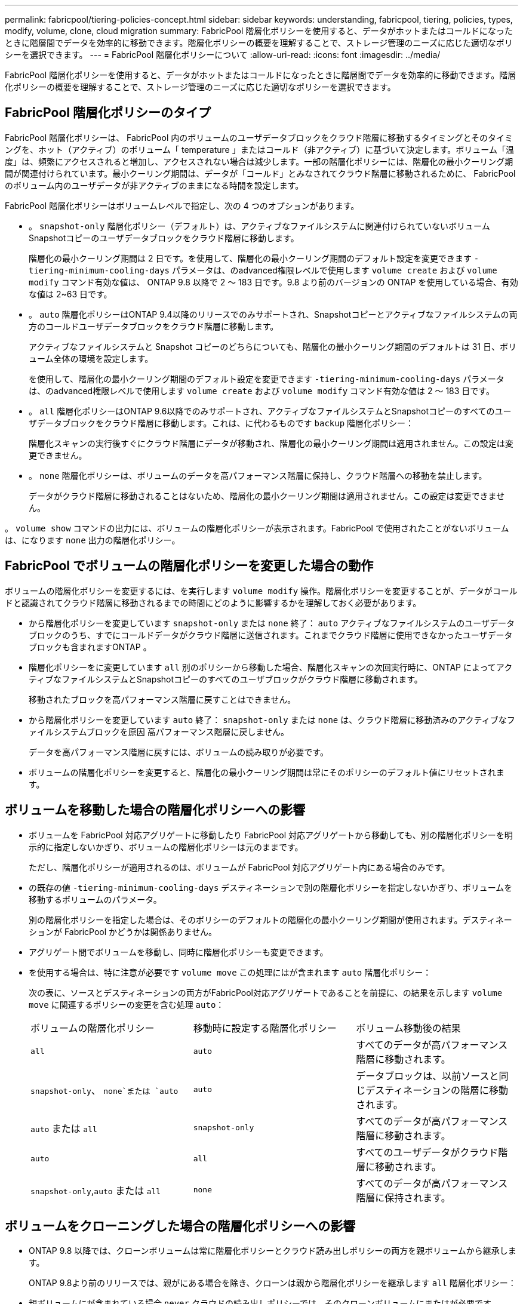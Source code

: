 ---
permalink: fabricpool/tiering-policies-concept.html 
sidebar: sidebar 
keywords: understanding, fabricpool, tiering, policies, types, modify, volume, clone, cloud migration 
summary: FabricPool 階層化ポリシーを使用すると、データがホットまたはコールドになったときに階層間でデータを効率的に移動できます。階層化ポリシーの概要を理解することで、ストレージ管理のニーズに応じた適切なポリシーを選択できます。 
---
= FabricPool 階層化ポリシーについて
:allow-uri-read: 
:icons: font
:imagesdir: ../media/


[role="lead"]
FabricPool 階層化ポリシーを使用すると、データがホットまたはコールドになったときに階層間でデータを効率的に移動できます。階層化ポリシーの概要を理解することで、ストレージ管理のニーズに応じた適切なポリシーを選択できます。



== FabricPool 階層化ポリシーのタイプ

FabricPool 階層化ポリシーは、 FabricPool 内のボリュームのユーザデータブロックをクラウド階層に移動するタイミングとそのタイミングを、ホット（アクティブ）のボリューム「 temperature 」またはコールド（非アクティブ）に基づいて決定します。ボリューム「温度」は、頻繁にアクセスされると増加し、アクセスされない場合は減少します。一部の階層化ポリシーには、階層化の最小クーリング期間が関連付けられています。最小クーリング期間は、データが「コールド」とみなされてクラウド階層に移動されるために、 FabricPool のボリューム内のユーザデータが非アクティブのままになる時間を設定します。

FabricPool 階層化ポリシーはボリュームレベルで指定し、次の 4 つのオプションがあります。

* 。 `snapshot-only` 階層化ポリシー（デフォルト）は、アクティブなファイルシステムに関連付けられていないボリュームSnapshotコピーのユーザデータブロックをクラウド階層に移動します。
+
階層化の最小クーリング期間は 2 日です。を使用して、階層化の最小クーリング期間のデフォルト設定を変更できます `-tiering-minimum-cooling-days` パラメータは、のadvanced権限レベルで使用します `volume create` および `volume modify` コマンド有効な値は、 ONTAP 9.8 以降で 2 ～ 183 日です。9.8 より前のバージョンの ONTAP を使用している場合、有効な値は 2~63 日です。

* 。 `auto` 階層化ポリシーはONTAP 9.4以降のリリースでのみサポートされ、Snapshotコピーとアクティブなファイルシステムの両方のコールドユーザデータブロックをクラウド階層に移動します。
+
アクティブなファイルシステムと Snapshot コピーのどちらについても、階層化の最小クーリング期間のデフォルトは 31 日、ボリューム全体の環境を設定します。

+
を使用して、階層化の最小クーリング期間のデフォルト設定を変更できます `-tiering-minimum-cooling-days` パラメータは、のadvanced権限レベルで使用します `volume create` および `volume modify` コマンド有効な値は 2 ～ 183 日です。

* 。 `all` 階層化ポリシーはONTAP 9.6以降でのみサポートされ、アクティブなファイルシステムとSnapshotコピーのすべてのユーザデータブロックをクラウド階層に移動します。これは、に代わるものです `backup` 階層化ポリシー：
+
階層化スキャンの実行後すぐにクラウド階層にデータが移動され、階層化の最小クーリング期間は適用されません。この設定は変更できません。

* 。 `none` 階層化ポリシーは、ボリュームのデータを高パフォーマンス階層に保持し、クラウド階層への移動を禁止します。
+
データがクラウド階層に移動されることはないため、階層化の最小クーリング期間は適用されません。この設定は変更できません。



。 `volume show` コマンドの出力には、ボリュームの階層化ポリシーが表示されます。FabricPool で使用されたことがないボリュームは、になります `none` 出力の階層化ポリシー。



== FabricPool でボリュームの階層化ポリシーを変更した場合の動作

ボリュームの階層化ポリシーを変更するには、を実行します `volume modify` 操作。階層化ポリシーを変更することが、データがコールドと認識されてクラウド階層に移動されるまでの時間にどのように影響するかを理解しておく必要があります。

* から階層化ポリシーを変更しています `snapshot-only` または `none` 終了： `auto` アクティブなファイルシステムのユーザデータブロックのうち、すでにコールドデータがクラウド階層に送信されます。これまでクラウド階層に使用できなかったユーザデータブロックも含まれますONTAP 。
* 階層化ポリシーをに変更しています `all` 別のポリシーから移動した場合、階層化スキャンの次回実行時に、ONTAP によってアクティブなファイルシステムとSnapshotコピーのすべてのユーザブロックがクラウド階層に移動されます。
+
移動されたブロックを高パフォーマンス階層に戻すことはできません。

* から階層化ポリシーを変更しています `auto` 終了： `snapshot-only` または `none` は、クラウド階層に移動済みのアクティブなファイルシステムブロックを原因 高パフォーマンス階層に戻しません。
+
データを高パフォーマンス階層に戻すには、ボリュームの読み取りが必要です。

* ボリュームの階層化ポリシーを変更すると、階層化の最小クーリング期間は常にそのポリシーのデフォルト値にリセットされます。




== ボリュームを移動した場合の階層化ポリシーへの影響

* ボリュームを FabricPool 対応アグリゲートに移動したり FabricPool 対応アグリゲートから移動しても、別の階層化ポリシーを明示的に指定しないかぎり、ボリュームの階層化ポリシーは元のままです。
+
ただし、階層化ポリシーが適用されるのは、ボリュームが FabricPool 対応アグリゲート内にある場合のみです。

* の既存の値 `-tiering-minimum-cooling-days` デスティネーションで別の階層化ポリシーを指定しないかぎり、ボリュームを移動するボリュームのパラメータ。
+
別の階層化ポリシーを指定した場合は、そのポリシーのデフォルトの階層化の最小クーリング期間が使用されます。デスティネーションが FabricPool かどうかは関係ありません。

* アグリゲート間でボリュームを移動し、同時に階層化ポリシーも変更できます。
* を使用する場合は、特に注意が必要です `volume move` この処理にはが含まれます `auto` 階層化ポリシー：
+
次の表に、ソースとデスティネーションの両方がFabricPool対応アグリゲートであることを前提に、の結果を示します `volume move` に関連するポリシーの変更を含む処理 `auto`：

+
|===


| ボリュームの階層化ポリシー | 移動時に設定する階層化ポリシー | ボリューム移動後の結果 


 a| 
`all`
 a| 
`auto`
 a| 
すべてのデータが高パフォーマンス階層に移動されます。



 a| 
`snapshot-only`、 `none`または `auto`
 a| 
`auto`
 a| 
データブロックは、以前ソースと同じデスティネーションの階層に移動されます。



 a| 
`auto` または `all`
 a| 
`snapshot-only`
 a| 
すべてのデータが高パフォーマンス階層に移動されます。



 a| 
`auto`
 a| 
`all`
 a| 
すべてのユーザデータがクラウド階層に移動されます。



 a| 
`snapshot-only`,`auto` または `all`
 a| 
`none`
 a| 
すべてのデータが高パフォーマンス階層に保持されます。

|===




== ボリュームをクローニングした場合の階層化ポリシーへの影響

* ONTAP 9.8 以降では、クローンボリュームは常に階層化ポリシーとクラウド読み出しポリシーの両方を親ボリュームから継承します。
+
ONTAP 9.8より前のリリースでは、親がにある場合を除き、クローンは親から階層化ポリシーを継承します `all` 階層化ポリシー：

* 親ボリュームにが含まれている場合 `never` クラウドの読み出しポリシーでは、そのクローンボリュームにまたはが必要です `never` クラウドの読み出しポリシーまたは `all` 階層化ポリシー、および対応するクラウド取得ポリシー `default`。
* 親ボリュームのクラウド読み出しポリシーをに変更することはできません `never` すべてのクローンボリュームにクラウド読み出しポリシーが設定されている場合を除きます `never`。


ボリュームをクローニングするときは、次のベストプラクティスに注意してください。

* 。 `-tiering-policy` オプションおよび `tiering-minimum-cooling-days` クローンのオプションは、クローンに固有のブロックの階層化動作のみを制御します。そのため、親 FlexVol では、同じ量のデータを移動するか、クローンよりも少ないデータを移動する階層化設定を使用することを推奨します
* 親 FlexVol でのクラウド読み出しポリシーでは、同じ量のデータを移動するか、いずれかのクローンの読み出しポリシーよりも多くのデータを移動する必要があります




== 階層化ポリシーがクラウド移行とどのように連携するか

FabricPool クラウドデータの読み出しは、読み取りパターンに基づいてクラウド階層からパフォーマンス階層へのデータの読み出しを決定する階層化ポリシーで制御されます。読み取りパターンは、シーケンシャルまたはランダムのいずれかです。

次の表に、各ポリシーについて、階層化ポリシーとクラウドデータの読み出しルールを示します。

|===


| 階層化ポリシー | 取得動作 


 a| 
なし
 a| 
シーケンシャルリードとランダムリード



 a| 
Snapshot のみ
 a| 
シーケンシャルリードとランダムリード



 a| 
自動
 a| 
ランダムリード



 a| 
すべて
 a| 
データの取得は行われません

|===
ONTAP 9.8以降では、クラウドへの移行を制御できます `cloud-retrieval-policy` このオプションは、階層化ポリシーで制御されるデフォルトのクラウドの移行または読み出しの動作を上書きします。

次の表に、サポートされているクラウドの読み出しポリシーとその読み出し動作を示します。

|===


| クラウド取得ポリシー | 取得動作 


 a| 
デフォルト
 a| 
階層化ポリシーによって戻されるデータが決定されるため、デフォルトではクラウドデータの取得に変更はありません,`" `cloud-retrieval-policy`。ホストされているアグリゲートタイプに関係なく、このポリシーはすべてのボリュームのデフォルト値です。



 a| 
オンリード
 a| 
クライアントからの読み取りは、すべてクラウド階層からパフォーマンス階層に送られます。



 a| 
なし
 a| 
クラウド階層からパフォーマンス階層にクライアントベースのデータが移動されることはありません



 a| 
ステートアップ
 a| 
* 階層化ポリシー「 none 」の場合、すべてのクラウドデータはクラウド階層からパフォーマンス階層にプルされます
* 階層化ポリシー「スナップショットのみ」の場合、「 AFS データ」はプルされます。


|===